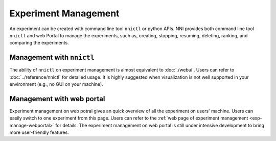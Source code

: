 Experiment Management
=====================

An experiment can be created with command line tool ``nnictl`` or python APIs. NNI provides both command line tool ``nnictl`` and web Portal to manage the experiments, such as, creating, stopping, resuming, deleting, ranking, and comparing the experiments.

Management with ``nnictl``
--------------------------

The ability of ``nnictl`` on experiment management is almost equivalent to :doc:`./webui`. Users can refer to :doc:`../reference/nnictl` for detailed usage. It is highly suggested when visualization is not well supported in your environment (e.g., no GUI on your machine).

Management with web portal
--------------------------

Experiment management on web potral gives an quick overview of all the experiment on users' machine. Users can easily switch to one experiment from this page. Users can refer to the :ref:`web page of experiment management <exp-manage-webportal>` for details. The experiment management on web portal is still under intensive development to bring more user-friendly features.